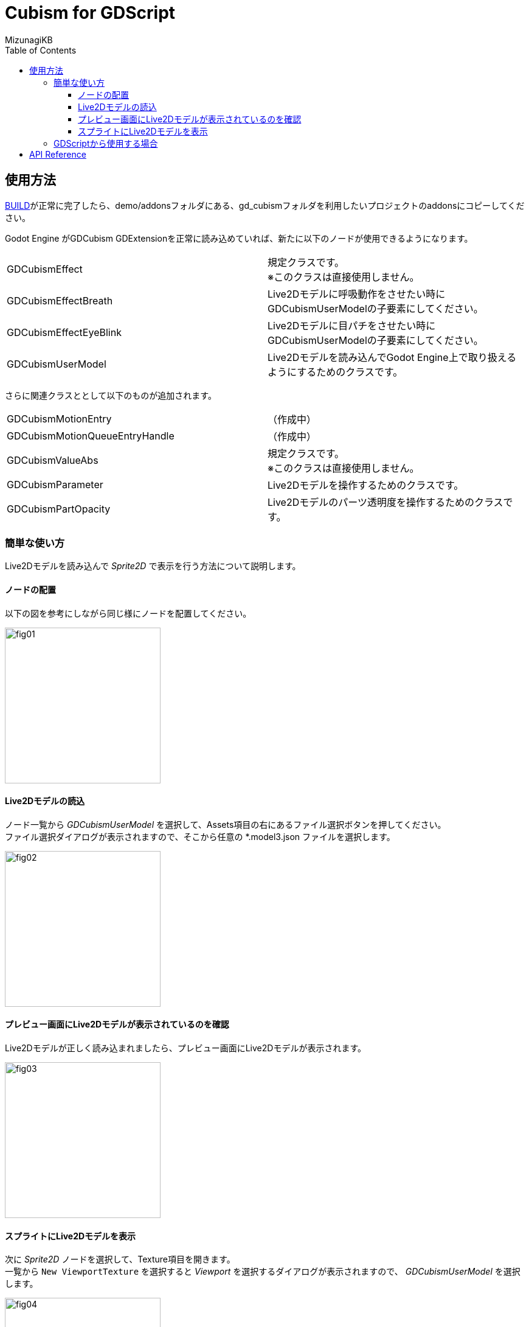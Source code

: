 = Cubism for GDScript
:lang: ja
:doctype: book
:author: MizunagiKB
:toc: left
:toclevels: 3
:stylesdir: res/theme/css
:stylesheet: adoc-basic.css
:source-highlighter: highlight.js
:highlightjsdir: res/theme/css
:highlightjs-theme: github-dark-custom
:icons: font
:experimental:
:stem:


== 使用方法

link:BUILD.adoc[BUILD]が正常に完了したら、demo/addonsフォルダにある、gd_cubismフォルダを利用したいプロジェクトのaddonsにコピーしてください。

Godot Engine がGDCubism GDExtensionを正常に読み込めていれば、新たに以下のノードが使用できるようになります。

[cols="2",frame=ends,grid=rows]
|===
>|GDCubismEffect |規定クラスです。 +
※このクラスは直接使用しません。
>|GDCubismEffectBreath |Live2Dモデルに呼吸動作をさせたい時にGDCubismUserModelの子要素にしてください。
>|GDCubismEffectEyeBlink |Live2Dモデルに目パチをさせたい時にGDCubismUserModelの子要素にしてください。
>|GDCubismUserModel |Live2Dモデルを読み込んでGodot Engine上で取り扱えるようにするためのクラスです。
|===

さらに関連クラスととして以下のものが追加されます。

[cols="2",frame=ends,grid=rows]
|===
>|GDCubismMotionEntry |（作成中）
>|GDCubismMotionQueueEntryHandle |（作成中）
>|GDCubismValueAbs |規定クラスです。 +
※このクラスは直接使用しません。
>|GDCubismParameter |Live2Dモデルを操作するためのクラスです。
>|GDCubismPartOpacity |Live2Dモデルのパーツ透明度を操作するためのクラスです。
|===


=== 簡単な使い方

Live2Dモデルを読み込んで _Sprite2D_ で表示を行う方法について説明します。


==== ノードの配置

以下の図を参考にしながら同じ様にノードを配置してください。

image::res/images/usage_simple_01.png[fig01,256]


==== Live2Dモデルの読込

ノード一覧から _GDCubismUserModel_ を選択して、Assets項目の右にあるファイル選択ボタンを押してください。 +
ファイル選択ダイアログが表示されますので、そこから任意の *.model3.json ファイルを選択します。

image::res/images/usage_simple_02.png[fig02,256]


==== プレビュー画面にLive2Dモデルが表示されているのを確認

Live2Dモデルが正しく読み込まれましたら、プレビュー画面にLive2Dモデルが表示されます。

image::res/images/usage_simple_03.png[fig03,256]


==== スプライトにLive2Dモデルを表示

次に _Sprite2D_ ノードを選択して、Texture項目を開きます。 +
一覧から ```New ViewportTexture``` を選択すると _Viewport_ を選択するダイアログが表示されますので、 _GDCubismUserModel_ を選択します。

image::res/images/usage_simple_04.png[fig04,256]

Texture欄にLive2Dモデルが表示されます。

image::res/images/usage_simple_05.png[fig05,256]

_Sprite2D_ の位置にもLive2Dモデルが表示されます。

image::res/images/usage_simple_06.png[fig06,512]


=== GDScriptから使用する場合

[source,gdscript]
--
var character = Sprite2D.new()
var model = GDCubismUserModel.new()
model.assets = "res://character.model3.json"
character.texture = model.get_texture()
character.add_child(model)
add_child(character)
--


== API Reference

* Object
** Node
*** GDCubismEffect
**** link:API_gd_cubism_effect_breath.ja.adoc[GDCubismEffectBreath]
**** link:API_gd_cubism_effect_eye_blink.ja.adoc[GDCubismEffectEyeBlink]
*** Viewport
**** SubViewport
***** link:API_gd_cubism_user_model.ja.adoc[GDCubismUserModel]
** RefCounted
*** Resource
**** link:API_gd_cubism_motion_entry.ja.adoc[GDCubismMotionEntry]
**** link:API_gd_cubism_motion_queue_entry_handle.ja.adoc[GDCubismMotionQueueEntryHandle]
**** GDCubismValueAds
***** link:API_gd_cubism_parameter.ja.adoc[GDCubismParameter]
***** link:API_gd_cubism_part_opaciry.ja.adoc[GDCubismPartOpacity]
